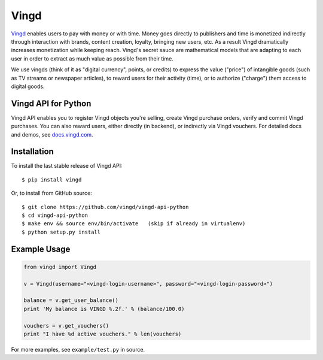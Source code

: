 Vingd
=====

`Vingd`_ enables users to pay with money or with time. Money goes directly to
publishers and time is monetized indirectly through interaction with brands,
content creation, loyalty, bringing new users, etc. As a result Vingd
dramatically increases monetization while keeping reach. Vingd's secret sauce
are mathematical models that are adapting to each user in order to extract as
much value as possible from their time.

We use vingds (think of it as "digital currency", points, or credits) to express
the value ("price") of intangible goods (such as TV streams or newspaper
articles), to reward users for their activity (time), or to authorize ("charge")
them access to digital goods.


Vingd API for Python
--------------------

Vingd API enables you to register Vingd objects you're selling, create Vingd
purchase orders, verify and commit Vingd purchases. You can also reward users,
either directly (in backend), or indirectly via Vingd vouchers. For detailed
docs and demos, see `docs.vingd.com`_.


Installation
------------

To install the last stable release of Vingd API: ::

   $ pip install vingd

Or, to install from GitHub source: ::

   $ git clone https://github.com/vingd/vingd-api-python
   $ cd vingd-api-python
   $ make env && source env/bin/activate   (skip if already in virtualenv)
   $ python setup.py install


Example Usage
-------------

.. code-block:: python

   from vingd import Vingd
   
   v = Vingd(username="<vingd-login-username>", password="<vingd-login-password>")
   
   balance = v.get_user_balance()
   print 'My balance is VINGD %.2f.' % (balance/100.0)
   
   vouchers = v.get_vouchers()
   print "I have %d active vouchers." % len(vouchers)

For more examples, see ``example/test.py`` in source.


.. _`Vingd`: http://www.vingd.com/
.. _`docs.vingd.com`: http://docs.vingd.com/
